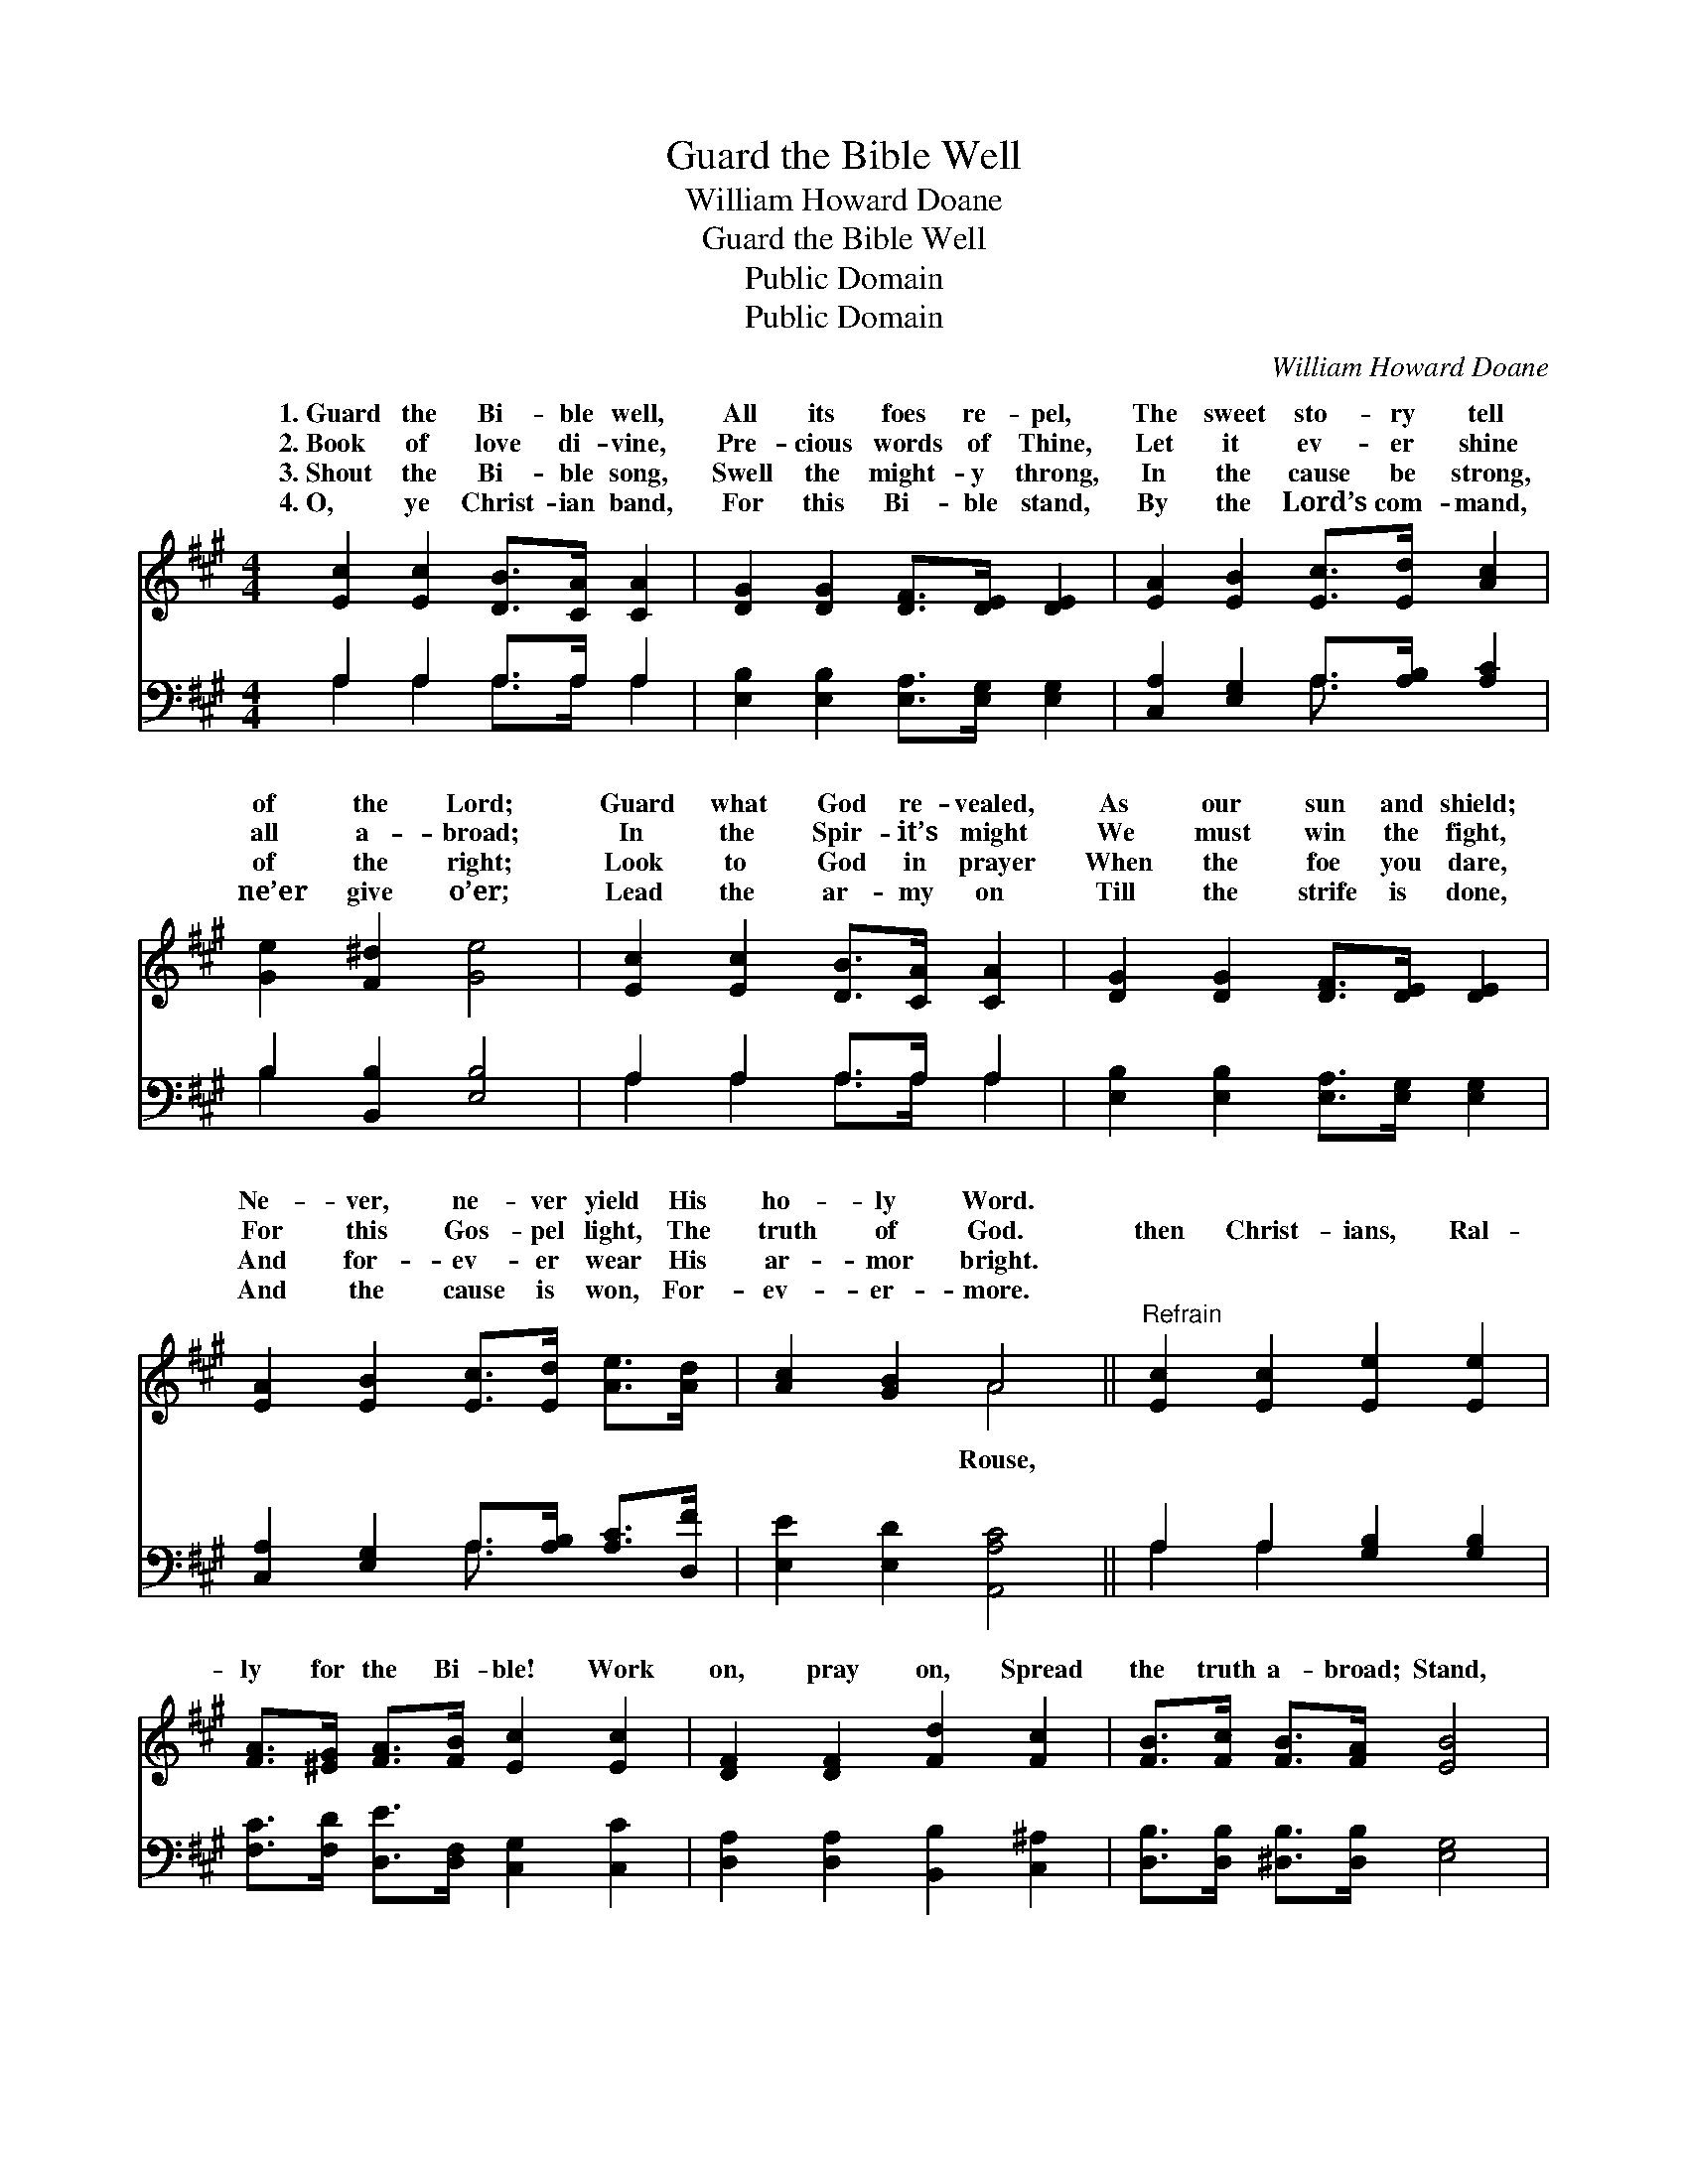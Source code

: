 X:1
T:Guard the Bible Well
T:William Howard Doane
T:Guard the Bible Well
T:Public Domain
T:Public Domain
C:William Howard Doane
Z:Public Domain
%%score ( 1 2 ) ( 3 4 )
L:1/8
M:4/4
K:A
V:1 treble 
V:2 treble 
V:3 bass 
V:4 bass 
V:1
 [Ec]2 [Ec]2 [DB]>[CA] [CA]2 | [DG]2 [DG]2 [DF]>[DE] [DE]2 | [EA]2 [EB]2 [Ec]>[Ed] [Ac]2 | %3
w: 1.~Guard the Bi- ble well,|All its foes re- pel,|The sweet sto- ry tell|
w: 2.~Book of love di- vine,|Pre- cious words of Thine,|Let it ev- er shine|
w: 3.~Shout the Bi- ble song,|Swell the might- y throng,|In the cause be strong,|
w: 4.~O, ye Christ- ian band,|For this Bi- ble stand,|By the Lord’s com- mand,|
 [Ge]2 [F^d]2 [Ge]4 | [Ec]2 [Ec]2 [DB]>[CA] [CA]2 | [DG]2 [DG]2 [DF]>[DE] [DE]2 | %6
w: of the Lord;|Guard what God re- vealed,|As our sun and shield;|
w: all a- broad;|In the Spir- it’s might|We must win the fight,|
w: of the right;|Look to God in prayer|When the foe you dare,|
w: ne’er give o’er;|Lead the ar- my on|Till the strife is done,|
 [EA]2 [EB]2 [Ec]>[Ed] [Ae]>[Ad] | [Ac]2 [GB]2 A4 ||"^Refrain" [Ec]2 [Ec]2 [Ee]2 [Ee]2 | %9
w: Ne- ver, ne- ver yield His|ho- ly Word.||
w: For this Gos- pel light, The|truth of God.|then Christ- ians, Ral-|
w: And for- ev- er wear His|ar- mor bright.||
w: And the cause is won, For-|ev- er- more.||
 [FA]>[^EG] [FA]>[FB] [Ec]2 [Ec]2 | [DF]2 [DF]2 [Fd]2 [Fc]2 | [FB]>[Fc] [FB]>[FA] [EB]4 | %12
w: |||
w: ly for the Bi- ble! Work|on, pray on, Spread|the truth a- broad; Stand,|
w: |||
w: |||
 [Ec]2 [Ec]2 [Ee]2 [Ee]2 | [FA]>[^EG] [FA]>[FB] [Ec]2 [Ec]2 | [DF]2 [DF]2 [Fd]2 [Fd]2 | %15
w: |||
w: then, like men, In|the cause tri- umph- ant, For|the Bi- ble is|
w: |||
w: |||
 [Ec]>[FB] [EA]>[EG] [EA]4 |] %16
w: |
w: the Word of God. *|
w: |
w: |
V:2
 x8 | x8 | x8 | x8 | x8 | x8 | x8 | x4 A4 || x8 | x8 | x8 | x8 | x8 | x8 | x8 | x8 |] %16
w: ||||||||||||||||
w: |||||||Rouse,|||||||||
V:3
 A,2 A,2 A,>A, A,2 | [E,B,]2 [E,B,]2 [E,A,]>[E,G,] [E,G,]2 | [C,A,]2 [E,G,]2 A,>[A,B,] [A,C]2 | %3
 B,2 [B,,B,]2 [E,B,]4 | A,2 A,2 A,>A, A,2 | [E,B,]2 [E,B,]2 [E,A,]>[E,G,] [E,G,]2 | %6
 [C,A,]2 [E,G,]2 A,>[A,B,] [A,C]>[D,F] | [E,E]2 [E,D]2 [A,,A,C]4 || A,2 A,2 [G,B,]2 [G,B,]2 | %9
 [F,C]>[F,D] [D,E]>[D,F,] [C,G,]2 [C,C]2 | [D,A,]2 [D,A,]2 [B,,B,]2 [C,^A,]2 | %11
 [D,B,]>[D,B,] [^D,B,]>[D,B,] [E,G,]4 | A,2 A,2 [G,B,]2 [G,B,]2 | %13
 [F,C]>[F,C] [D,D]>[D,F,] [C,B,]2 [C,C]2 | [D,A,]2 [D,A,]2 [B,,B,]2 [B,,B,]2 | %15
 [C,A,]>[D,D] [E,C]>[E,B,] [A,,C]4 |] %16
V:4
 A,2 A,2 A,>A, A,2 | x8 | x4 A,3/2 x5/2 | B,2 x6 | A,2 A,2 A,>A, A,2 | x8 | x4 A,3/2 x5/2 | x8 || %8
 A,2 A,2 x4 | x8 | x8 | x8 | A,2 A,2 x4 | x8 | x8 | x8 |] %16

